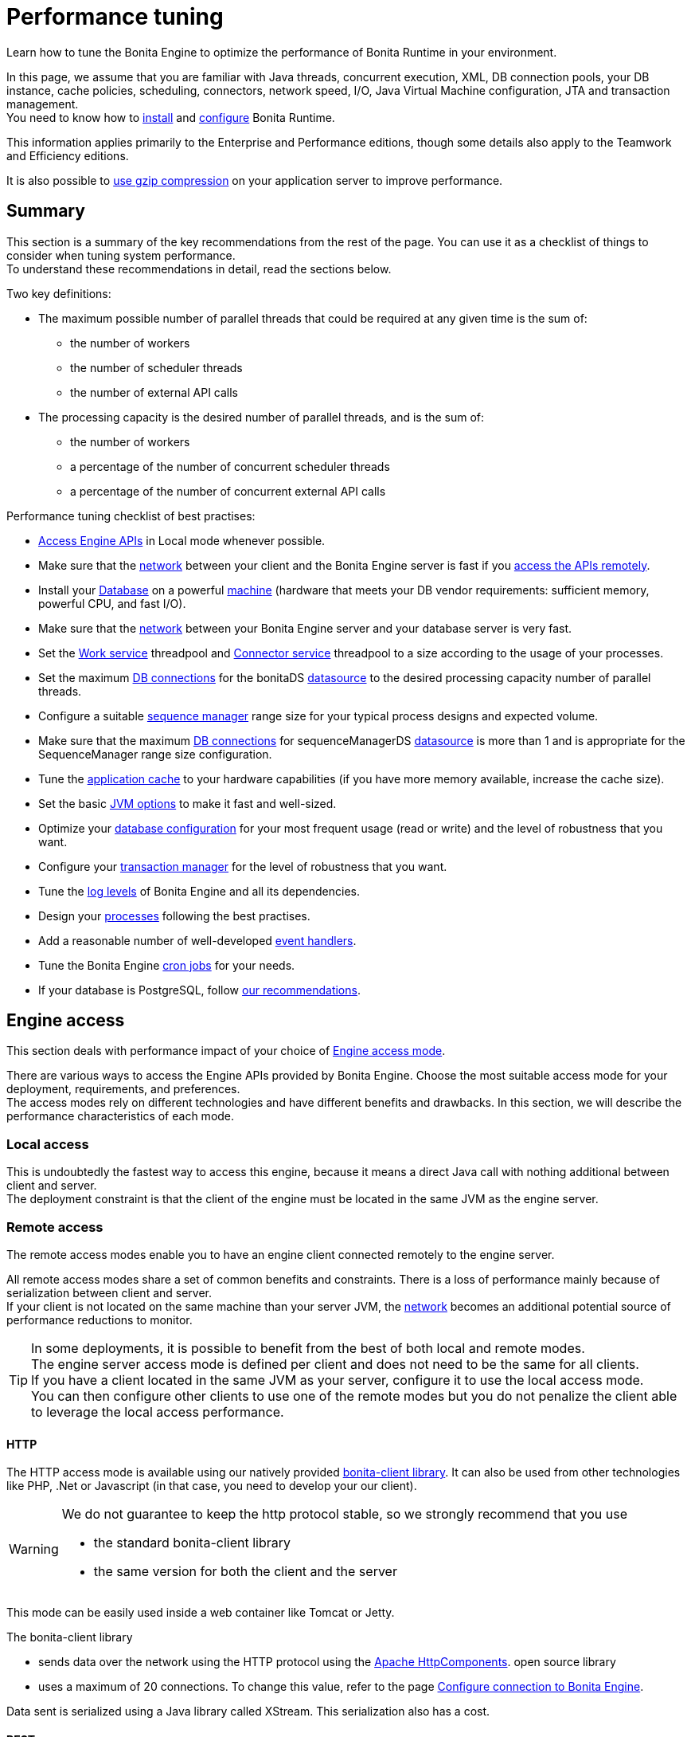 = Performance tuning
:page-aliases: ROOT:performance-tuning.adoc
:description: Learn how to tune the Bonita Engine to optimize the performance of Bonita Runtime in your environment.

{description}

In this page, we assume that you are familiar with Java threads, concurrent execution, XML, DB connection pools, your DB instance, cache policies, scheduling, connectors, network speed, I/O, Java Virtual Machine configuration, JTA and transaction management. +
You need to know how to xref:ROOT:runtime-installation-index.adoc[install] and xref:runtime-configuration-index.adoc[configure] Bonita Runtime.

This information applies primarily to the Enterprise and Performance editions, though some details also apply to the Teamwork and Efficiency editions.

It is also possible to xref:ROOT:use-gzip-compression.adoc[use gzip compression] on your application server to improve performance.

== Summary

This section is a summary of the key recommendations from the rest of the page. You can use it as a checklist of things to consider when tuning system performance. +
To understand these recommendations in detail, read the sections below.

Two key definitions:

* The maximum possible number of parallel threads that could be required at any given time is the sum of:
 ** the number of workers
 ** the number of scheduler threads
 ** the number of external API calls
* The processing capacity is the desired number of parallel threads, and is the sum of:
 ** the number of workers
 ** a percentage of the number of concurrent scheduler threads
 ** a percentage of the number of concurrent external API calls

Performance tuning checklist of best practises:

* <<engine_access,Access Engine APIs>> in Local mode whenever possible.
* Make sure that the <<hardware,network>> between your client and the Bonita Engine server is fast if you <<remote,access the APIs remotely>>.
* Install your <<db,Database>> on a powerful <<hardware,machine>> (hardware that meets your DB vendor requirements: sufficient memory, powerful CPU, and fast I/O).
* Make sure that the <<hardware,network>> between your Bonita Engine server and your database server is very fast.
* Set the <<work_service,Work service>> threadpool and <<connector_service,Connector service>> threadpool to a size according to the usage of your processes.
* Set the maximum <<db_connections,DB connections>> for the bonitaDS <<datasource_settings,datasource>> to the desired processing capacity number of parallel threads.
* Configure a suitable <<seq_mgr,sequence manager>> range size for your typical process designs and expected volume.
* Make sure that the maximum <<db_connections,DB connections>> for sequenceManagerDS <<datasource_settings,datasource>> is more than 1 and is appropriate for the SequenceManager range size configuration.
* Tune the <<app_cache,application cache>> to your hardware capabilities (if you have more memory available, increase the cache size).
* Set the basic <<jvm,JVM options>> to make it fast and well-sized.
* Optimize your <<db,database configuration>> for your most frequent usage (read or write) and the level of robustness that you want.
* Configure your <<tm,transaction manager>> for the level of robustness that you want.
* Tune the <<logs,log levels>> of Bonita Engine and all its dependencies.
* Design your <<process_design,processes>> following the best practises.
* Add a reasonable number of well-developed <<event_handlers,event handlers>>.
* Tune the Bonita Engine <<cron,cron jobs>> for your needs.
* If your database is PostgreSQL, follow <<postgresql-performance-tuning, our recommendations>>.

[#engine_access]
== Engine access

This section deals with performance impact of your choice of xref:ROOT:engine-api-overview.adoc[Engine access mode].

There are various ways to access the Engine APIs provided by Bonita Engine. Choose the most suitable access mode for your deployment, requirements, and preferences. +
The access modes rely on different technologies and have different benefits and drawbacks. In this section, we will describe the performance characteristics of each mode.

[#local]
=== Local access

This is undoubtedly the fastest way to access this engine, because it means a direct Java call with nothing additional between client and server. +
The deployment constraint is that the client of the engine must be located in the same JVM as the engine server.

[#remote]
=== Remote access

The remote access modes enable you to have an engine client connected remotely to the engine server.

All remote access modes share a set of common benefits and constraints. There is a loss of performance mainly because of serialization between client and server. +
If your client is not located on the same machine than your server JVM, the <<hardware,network>> becomes an additional potential source of performance reductions to monitor.

TIP: In some deployments, it is possible to benefit from the best of both local and remote modes. +
The engine server access mode is defined per client and does not need to be the same for all clients. +
If you have a client located in the same JVM as your server, configure it to use the local access mode. +
You can then configure other clients to use one of the remote modes but you do not penalize the client able to leverage the local access performance.

[#http]
==== HTTP

The HTTP access mode is available using our natively provided xref:api:configure-client-of-bonita-bpm-engine.adoc[bonita-client library]. It can also be used from other technologies like PHP, .Net or Javascript (in that case, you need to develop your our client).

[WARNING]
====
We do not guarantee to keep the http protocol stable, so we strongly recommend that you use

* the standard bonita-client library
* the same version for both the client and the server
====

This mode can be easily used inside a web container like Tomcat or Jetty.

The bonita-client library

* sends data over the network using the HTTP protocol using the http://hc.apache.org/index.html[Apache HttpComponents].
open source library
* uses a maximum of 20 connections. To change this value, refer to the page xref:api:configure-client-of-bonita-bpm-engine.adoc[Configure connection to Bonita Engine].

Data sent is serialized using a Java library called XStream. This serialization also has a cost.

[#rest]
==== REST

This method of accessing the Bonita capabilities is not yet integrated as an engine service but exists as a web application service accessed using the xref:ROOT:rest-api-overview.adoc[Web REST API].
No details are provided here as it is currently out of scope. +
In general, the constraints are almost the same as for the HTTP mode, but we do not provide any Java client for this access mode.

== Concurrent execution

This section describes some aspects of engine configuration that have a performance impact if there is a high level of concurrent execution. +
Before you read this, make sure you are familiar with the engine xref:ROOT:execution-sequence-states-and-transactions.adoc[execution sequence, states, and transactions].

There are two main entry points for load on the engine:

* *API calls* coming from outside the engine
* *Engine-generated calls* for internal processing, specifically the *Work service* and the *Scheduler service*

Bonita Engine is an asynchronous BPM process engine.
This means that every thread that deals with process execution applies the following rule: do the minimum that makes sense in the current transaction to get to a stable state, and then continue in another transaction inside another thread. +
The great benefit of this is that the caller is not locked while the engine processes something that might be long (such as a long sequence of tasks with connectors.).

[#client_threads]

=== Client Threads

Client threads are responsible for a large part of the load generated inside the engine. +
The number of client threads is related to the number of parallel users.

If you are running your own application, you have one thread if your applicaiton is not multi-threaded, or you have the number of threads you decided to create explicitly in the application or using your own threadpool.

If you are running Bonita Engine inside a container, the maximum number of client threads is defined by a parameter of the container. For example: *Apache Tomcat* `maxThreads` set in _`Tomcat_folder`_`/conf/server.xml`. +
 Default value 20. +
 See the http://tomcat.apache.org/tomcat-9.0-doc/[Tomcat documentation] for information about the `maxThreads` parameter.

[#work_service]

=== Work service

The work service is responsible for asynchronously processing execution of process instances. The work service has its own thread pool, which can be configured for each tenant. +
This is one of the key configurations to optimize, because even though there are many client threads, client threads are held only for a short time before being released, and then execution flow continues using work service threads. +
A thread from the pool of the work service is known as a worker.

The work service is configured in xref:runtime:bonita-platform-setup.adoc[`bonita-tenant-community-custom.properties`].

[source,properties]
----
bonita.tenant.work.terminationTimeout=30
bonita.tenant.work.corePoolSize=25
bonita.tenant.work.maximumPoolSize=25
bonita.tenant.work.keepAliveTimeSeconds=60
bonita.tenant.work.queueCapacity=10000
----

It is very similar to the constructor provided in the http://docs.oracle.com/javase/8/docs/api/java/util/concurrent/ThreadPoolExecutor.html#ThreadPoolExecutor-int-int-long-java.util.concurrent.TimeUnit-java.util.concurrent.BlockingQueue-[default JDK ThreadPoolExecutor]. +
For a reminder of how the threadpool behaves, see the Queuing section of the
http://docs.oracle.com/javase/8/docs/api/java/util/concurrent/ThreadPoolExecutor.html[ThreadPoolExecutor documentation].

In the default Bonita configuration, `corePoolSize` is equal to `maximumPoolSize` because we have observed that the default implementation of the threadpool executor allocates work to available threads using a round robin algorithm. +
Therefore, if the maximum is reached, the thread pool size is unlikely ever to reduce to `corePoolSize`, because work is always allocated to available threads. +
The current implementation of the RejectedExecutionHandler queues the work, and reduces the system load because it does not release the caller (normal behaviour for a BlockingQueue).

After a lot of profiling, we have concluded that having an arbitrarily high number of threads in the work service does not positively impact the performance of the whole system, because it leads to a lot of contentions, mostly on the database (see <<db_connections,Database connections>>).

The size of the threadpool (`corePoolSize` in the default configuration) is key, and correlates to the number of process instances the engine can handle in parallel. +
In other words, if you want the engine to be capable of handling X process instances concurrently, you should set the `corePoolSize` value of the work service to X. +
You then need to ensure that your platform infrastructure can handle X concurrent instances, checking that all other engine dependencies including the <<hardware,network>> and the <<db,database>> are able to process all incoming requests without loss of performance.

Setting a high `queueCapacity` limit means that more work can be queued, but can reduce throughput as work is queued rather than causing a new thread to be created. +
It is essential to ensure that the queue never becomes full (`queueCapacity` is never reached). +
If the queue becomes full, the application restarts in order to force the engine to generate all work from the database. This means that work is lost.

==== SQLServer-specific work configuration

When Bonita platform is under high volumetry on work execution and database transaction, sometimes when one work commits its data and next transaction tries to access it, this information is not yet visible.

This issue happens only when using Bonita and BDM XA resources ( *XAMultipleResource* ) and because the *transaction isolation level* is configured as *ALLOW_SNAPSHOT_ISOLATION* and *READ_COMMITTED_SNAPSHOT*. These isolation levels are mandatory to avoid a deadlock.

To avoid the issue described above, by default, a *100 ms work execution delay* is added when the database is *SQL Server* and if the *previous transaction has multiple XA Resources ( Bonita + BDM )*.
This small execution delay allows database to handle the commit and update the information out of the isolated level, so next request out of the write transaction can get the updated data.
The *work execution delay* is configured in xref:runtime:bonita-platform-setup.adoc[`bonita-tenant-community-custom.properties`].

[source,properties]
----

# Add a delay on work when the transaction that registers the work has multiple XA Resources
# This is an SQL Server specific property to ensure all data commit are visible when the next work is executed.
bonita.tenant.work.sqlserver.delayOnMultipleXAResource=100
----

[#connector_service]

=== Connector service

The connector service executes connectors. To improve tenant isolation (and to protect against denial-of-service attacks), the default implementation of the connector service has its own thread pool and requires executes connectors in a separate thread from the worker. +
The configuration of the thread pool of this service is independent of the configuration of the work service.
If you have processes that use a lot of connectors, then you can have more threads to execute connectors. See the xref:ROOT:connectors-execution.adoc[connector execution] page for details on how connectors are executed.

The Connector service is configured in `bonita-tenant-community-custom.properties` and `bonita-tenant-sp-custom.properties` (cf xref:bonita-platform-setup.adoc[platform setup])

Community:

[source,properties]
----
bonita.tenant.connector.queueCapacity=10000
bonita.tenant.connector.corePoolSize=5
bonita.tenant.connector.maximumPoolSize=100
bonita.tenant.connector.keepAliveTimeSeconds=100
----

Subscription only:

[source,properties]
----
bonita.tenant.connector.timeout=300
----

For details of these parameters, see <<work_service,Work service>>.

In addition, connectors longer that 10 seconds produce a log at _warning_ level named: `org.bonitasoft.engine.core.connector.impl.ConnectorExecutionTimeLogger`.
This log contains all references to find exactly which connector is slow.

Another log at the _debug_ level prints all input parameters of this connector.

Here is a sample log produced using a connector that does a `Thread.sleep(15000)`

----
WARNING: Connector 15 sleep with id 20002 with class org.mycompany.connector.SleepImpl of process definition 6587226372021992905 on element flowNode with id 20003 took 15001 ms.
FINE:  Input parameters of the connector with id 20002: {seconds: [15]}
----

The 10 seconds threshold can be changed in the configuration file `bonita-tenant-community-custom.properties`

[source,properties]
----
bonita.tenant.connector.warnWhenLongerThanMillis=10000
----

[#scheduler_service]

=== Scheduler service

The Scheduler service is responsible for executing jobs. +
A job is executed inside a thread of the scheduler service. +
There are various kinds of jobs, some resulting from internal requirements such as API session cleaning, or batch deletion of a table row, and some related to process design such as BPMN2 events. +
The Bonita Engine Scheduler service uses the Quartz Scheduler. Quartz takes the size of the threadpool as an input parameter. Quartz uses threads to execute jobs concurrently.

The Scheduler service configuration is in `bonita-platform-community-custom.properties`.
You can configure:

[source,properties]
----
bonita.platform.scheduler.quartz.threadpool.size=5
bonita.platform.scheduler.batchsize=1000
----

[#db_connections]
=== Database connections

Two datasources are defined:

* bonitaSequenceManagerDS is used for distributing ID requests
* bonitaDS is used for everything else

Note that the sum of the maximum values configured for bonitaDS and bonitaSequenceManagerDS should be less than or equal to the maximum number of simultaneous connections allowed to your database.

==== bonitaSequenceManagerDS

This datasource needs only a few connections: between 5 or 10% of bonitaDS number should be sufficient. However, this is closely correlated to the <<volume,range size>>.

==== bonitaDS

This datasource requires a higher value, because Bonita Engine stores almost everything in the database.
This means that every single thread from any of the entry points requires a database connection through bonitaDS. +
To make sure that this datasource is not a bottleneck, define the maximum number of database connections to be equivalent to the desired number of parallel processing threads. +
The desired number of parallel processing threads is the sum of the number of workers (see <<work_service,Work service>>) plus a percentage of the number of scheduler threads
(see <<scheduler_service,Scheduler Service>>) plus a percentage of the number of concurrently external API calls (see <<client_threads,Client threads>>).

[#datasource_settings]
=== Datasources settings

You need to configure the maximum pool size for datasources (the following paths are for bundle users).

For Tomcat, edit the file `setup/tomcat-templates/bonita.xml`:

* For bonitaSequenceManagerDS, set `maxTotal=”yourvalue”`.
* For RawBonitaDS, set `maxTotal=”yourvalue”`.
* If necessary, for the Business Data feature, do the same for the datasources 'RawBusinessDataDS' and 'NotManagedBizDataDS'.

[#volume]
== Volume

This section deals with some aspects of the engine configurations that have a performance impact in the case of high volume.

[#seq_mgr]
=== Sequence manager

Bonita Engine manages a dedicated sequence for each table for ID generation.
This implementation allows fast delivery of IDs and a single point of usage inside the application: the persistence service.

The sequence manager keeps in memory a range of reserved IDs by table. +
This range size is configurable by sequence so that it can be adapted to the volume you have. +
The bigger a range is, the less frequently the sequence manager will have to query the database for a new range, because it is managed in memory for as long as possible. +
However, all the IDs that are reserved in memory are lost when the JVM is shut down, so the number should not be too big or you might reach Long.MAX_VALUE too quickly.

The sequence manager allows you to set the range size for each sequence and a default range size value, which is applied to any sequence that does not have a specific range defined. If you want to tune these values, you have to understand the correlation between them. +
For example, if you have an average of 20 steps in your process, then it would be reasonable to set the ActivityInstance range size
to be 20 times bigger than the ProcessInstance range.

The sequence manager configuration is in `bonita-platform-community-custom.properties`.

The sequence manager has its own database connection. +
This should be appropriately sized for the number of times the sequence manager will query the database, which is a consequence of the range size values. See <<db_connections,Database connections>>.

=== Persistence cache

For the Teamwork, Efficiency, Performance and Enterprise editions, Bonita Engine has a cache providing a persistence layer using Hibernate caching.

EhCache configuration for this persistence layer is defined in a file named `bonita-platform-hibernate-cache.xml.notused` and `bonita-tenant-hibernate-cache.xml.notused`. +
To apply the configuration of those files, remove the '.notused' suffix. +
It is possible to modify the cache settings in those files for each kind of object.

Before going into production, we encourage to finely tune the "Level-2" object cache in a pre-prod environment:

* activate Hibernate cache statistics by setting to *true* the parameter *bonita.platform.persistence.generate_statistics* in file *bonita-platform-community-custom.properties*
* activate logs at INFO level:

[source,xml]
----
<logger name="org.bonitasoft.engine.persistence" level="INFO"/>
<logger name="com.bonitasoft.engine.persistence" level="INFO"/>
----

* run load tests to simulate a production environment
* analyse the "2nd Level Cache Ratio" log messages generated, combined with the "soft-locked cache entry was expired" *warnings messages* to change the configuration in file *bonita-tenant-hibernate-cache.xml*. +
For instance, if on entity *org.bonitasoft.engine.core.document.model.impl.SDocumentImpl*, the "soft-locked cache entry was expired" warning message occurs, it means the size of the *maxElementsInMemory* parameter must be increased, provided it is a reasonable memory size and provided the "2nd Level Cache Ratio" is not low for this element. +
If the "2nd Level Cache Ratio" is low or even 0, it means the cache is never used to read several times the same entity, which means the *timeToLiveSeconds* parameter should be increased, or the cache should be completely deactivated for this entity.

Below is an example of a "soft-locked cache entry was expired" warning message:

[source,log]
----
WARNING: Cache org.bonitasoft.engine.core.process.instance.model.impl.SFlowNodeInstanceImpl Key org.bonitasoft.engine.core.process.instance.model.impl.SFlowNodeInstanceImpl#org.bonitasoft.engine.persistence.PersistentObjectId@25505ff
Lockable : null
A soft-locked cache entry was expired by the underlying Ehcache. If this happens regularly you should consider increasing the cache timeouts and/or capacity limits
----

[#app_cache]
=== Application cache

Bonita Engine uses an application cache to store specific objects. The default implementation of this service relies on EhCache. It is configured in these files:

* `bonita-platform-community-custom.properties`
* `bonita-tenant-community-custom.properties`
* `bonita-platform-sp-cluster-custom.properties`
* `bonita-tenant-sp-cluster-custom.properties`

The following cache configurations can be defined:

|===
| Configuration | Purpose

| connectorCacheConfig
| stores connector implementations for a given connector definition

| processDefCacheConfig
| stores process definition objects

| userFilterCacheConfig
| stores user filter implementations for a given user filter definition

| migrationPlanCacheConfig
| not yet used

| breakpointCacheConfig
| not yet used

| groovyScriptCacheConfig
| stores compiled versions of Groovy scripts

| synchroServiceCacheConfig
| used by the benchmark test infrastructure (and has no meaning outside of it)

| transientDataCacheConfig
| stores transient data

| platformCacheConfig
| used to store platform object, which contains general platform information such as the version, or start date

| parameterCacheConfig
| stores process parameters
|===

[#jvm]
=== Java Virtual Machine

You can configure the JVM settings for the engine to tune performance. +
Check the http://docs.oracle.com/javase/8/docs/technotes/tools/windows/java.html[JVM documentation] for details of the available settings.

Notably, we recommend you to set the initial (`-Xms`) and maximum (`-Xmx`) heap sizes to the same value. +
This reduces the likelihood of the JVM garbage collector starting. +
While the garbage collector is running, it prevents creation of new objects, which slows down the application server.

===== Garbage Collector
We recommend to update the Garbage Collector parameters to use the following ones:  +

* Edit file `setup/tomcat-templates/setenv.sh`
* In the line: `CATALINA_OPTS=` 
* Add: `-XX:+UseParallelGC -XX:ParallelGCThreads=10 -Xlog:gc*:file=${CATALINA_BASE}/logs/gc-$(date +%Y_%m_%d-%H_%M).log:time,uptime,hostname,pid:filecount=5,filesize=20M`

[#network]
[#hardware]
== Hardware and network

This section deals with performance impact of hardware elements.

Bonita performance is very correlated to the database connectivity and its behavior. +
Almost everything (API call, internal processing using workers, jobs scheduling, and so on) requires a database access. +
Two elements are critical: network latency, as in most cases your database is located on another server, and the I/O of your hard drives. +
In case of issues, you should monitor these two elements and consider improvements. For example:

* locate your database in the same datacenter as Bonita Engine, using gigabit network connections
* use SSD hard drives, and RAID configuration with striping

Network connectivity also impacts access to the engine APIs when you are not using local access, that is, if you are using <<http,HTTP>>, <<rest,REST>>.

== Database, Transaction Manager, and logs

This section is a reminder about some of the main dependencies Bonita Engine has that have a strong impact on the performance of the whole system.

Bonita Engine relies on several other components that each has its own performance tuning options.
Some of them are key for the system and you should pay a lot of attention to them. +
In most cases, the key things to consider are the <<db,database>>, <<tm,transaction manager>>, and <<logs,logs>>.

[#db]
=== Database

Bonita Engine uses the database heavily, so in consequence a slow database makes the engine slow.

It is essential that the hardware configuration of the server hosting the DB is powerful, considering resources like CPU, memory or others depending on your database instance.

In addition to this, make sure that your database instance is well configured. +
Most database softwares provide many options for tuning, and some of them are easy to set up. +
Others may be more difficult and present choices between robustness and performance, fast read or fast write, etc. +
Your database configuration must be correlated with Bonita Engine usage pattern.
To find the right characteristic to optimize, one good starting point is to consider whether you are creating a lot of process instances (in which case optimize database writes) or you are executing a lot of read queries like `getTaskList` (in which case optimize database reads). +
<<postgresql-performance-tuning,Specific PostgreSQL performance tuning>> is given as a database tuning reference.

[#tm]
=== Transaction manager

Bonita Engine is natively compatible with the Java Transaction API. This means transaction management relies on a transaction manager.

Bonita Runtime embeds https://narayana.io/[Narayana], an open source transaction manager.

It uses the following configuraton file `server/conf/jbossts-properties.xml`.
The most common configuration to change here would be `com.arjuna.ats.arjuna.coordinator.defaultTimeout` that is the timeout for transactions.
More details on the configuration can be found in the http://narayana.io/docs/product/index.html#d0e3473[Narayana documentation].

[#logs]
=== Logs

In general, increasing the log level is useful for debugging but has a performance cost. +
With this in mind, xref:ROOT:set-log-and-archive-levels.adoc[define the log level for technical logs, queriable logs and archives]. +

Remember that Bonita Engine dependencies also have their own log and debug options that may impact strongly the system performance. +
Be sure to configure these appropriately.

[#time_tracker]
== Connector time tracker

It is possible to track the duration of actions in a connector using a time tracker. The tracker service tracks several connector lifecycle operations. +
This service can impact performance so it is disabled by default. +
It is configured by editing the following parameters in `bonita-tenant-community-custom.properties`:

[source,properties]
----
## Time tracker
#bonita.tenant.timetracker.startTracking=false
#bonita.tenant.timetracker.maxSize=1000
#bonita.tenant.timetracker.flushIntervalInSeconds=30
#bonita.tenant.timetracker.csv.activateAtStart=true
#bonita.tenant.timetracker.csv.folder=$ {java.io.tmpdir}

#bonita.tenant.timetracker.csv.separator=;
#bonita.tenant.timetracker.memory.activateAtStart=false
#bonita.tenant.timetracker.memory.maxSize=1000000
----

To activate connector time tracking:

. Uncomment all the previous lines except `## Time tracker`.
. Change the value of `startTracking` from `false` to `true`.

The other parameters can be left at their default value, left commented, or set to the desired value. What each of them does:

. `maxSize` maximum of records that will be saved by the time tracker before a flush. If the maximum number of records is reached before the scheduled flush, the older ones are discared. To avoid the loss of information, a number sufficiently big in comparison with `flushIntervalInSeconds` should be chosen
. `flushIntervalInSeconds` the interval beetween two flushes on the timetracker thread
. `csv.activateAtStart` wether to save the result of the timetracker into a csv file
. `csv.folder` the folder where to save the csv file
. `csv.separator` the separator character in the csv file
. `memory.activateAtStart` whether to save the result of the timetracker in memory
. `memory.maxSize` maximum amount of records saved in memory. If the maximum number of records is reached before the scheduled flush, the older ones are discared. To avoid the loss of information, a number sufficiently big in comparison with `flushIntervalInSeconds` should be chosen

The non-relevant options will be ignored at execution. Note that `memory` and `csv` can both be activated at the same time.

== Process design, event handlers, and cron jobs

[#process_design]
=== Process design

There are several things you can do during the process design to reduce performance overheads. +
This is mostly related to reducing usage of extension points when possible. +
Consider carefully your usage of connectors, groovy scripts, XML and serializable data.

[#event_handlers]
=== Event handlers

Events handlers are extensions of the engine configuration. +
You can add event handlers for several purposes and you can configure which events you want to catch. +
We strongly recommend that you add only appropriate handlers and carefully code the handler filters to handle only those events that you are interested in.

[#cron]
=== BPMN Timers execution

Bonita Engine uses the xref:ROOT:engine-architecture-overview.adoc[Scheduler service] to trigger timers.

The Bonita Scheduler service implementation uses the Quartz Scheduler. Some quartz properties can be modified to fine tune quartz jobs execution. These properties can be found in `bonita-platform-community-custom.properties`.

[source,properties]
----
org.quartz.jobStore.misfireThreshold
org.quartz.jobStore.maxMisfiresToHandleAtATime
org.quartz.jobStore.acquireTriggersWithinLock
org.quartz.scheduler.batchTriggerAcquisitionMaxCount
org.quartz.scheduler.batchTriggerAcquisitionFireAheadTimeWindow
----

Details on these properties can be found in http://www.quartz-scheduler.org/documentation/[the Quartz documentation].

They are not read subsequently, so changing the values in `bonita-tenant-community-custom.properties` after the engine has been started has no effect on Quartz.
For value definition, and information about how to update the Quartz trigger tables, see the http://www.quartz-scheduler.org/documentation/[Quartz documentation] about Cron Triggers.

[#postgresql-performance-tuning]
=== PostgreSQL performance tuning

Here is Bonita advice to finely tune PostgreSQL database server performance.

In this example, we assume you have:

* 12Gb of RAM
* fast SSD storage

Update *memory* configuration in file `postgresql.conf` (typically `/etc/postgresql/11/main/postgresql.conf`) with the
following values:

[source,properties]
----
# MEMORY PARAMETERS:
# shared_buffers SHOULD be set to 1/4 of the total memory available on the server, with a maximum of 8GB:
shared_buffers = 3GB
work_mem = 16MB
maintenance_work_mem = 256MB

# QUERY PLANNING PARAMETERS:
# cost of non-sequentially-fetched disk page. 2 for fast RAID0 disks, higher value for slower disks:
random_page_cost = 2
# cost of a disk page fetch. Value is correlated with random_page_cost. See Warning below. :
seq_page_cost = 2
# effective_cache_size SHOULD be 2/3 of the total memory available on the server
effective_cache_size = 8GB
# effective_io_concurrency is the number of current disk operations. 200 is a good value for SSD.
effective_io_concurrency = 200
checkpoint_completion_target = 0.9
----

[WARNING]
====
properties `random_page_cost` and `seq_page_cost` should have values relative to each other thoroughly set, in order
for PostgreSQL query planner to choose the right execution plan. +
See PostgreSQL https://www.postgresql.org/docs/11/runtime-config-query.html#RUNTIME-CONFIG-QUERY-CONSTANTS[Planner Cost Constants]
for more details on how to set those values.
====

If you want to be able to *restore live PITR (https://www.postgresql.org/docs/11/continuous-archiving.html[Point-in-Time Recovery]) backup* of the database, ensure archiving is activated:

[source,properties]
----
# SHOULD already be the default value:
wal_level = replica
# archiving is off by default, set it to on:
archive_mode = on
----

Update *kernel* configuration in file `10-postgresql.conf` (typically `/etc/sysctl.d/10-postgresql.conf`; create the file
if it does not exist yet) with the following values:

[source,properties]
----
# KERNEL PARAMETERS:
vm.swappiness=10
vm.zone_reclaim_mode=0
vm.overcommit_memory=2
vm.overcommit_ratio=80
vm.dirty_ratio=40
vm.dirty_background_ratio=30
----
